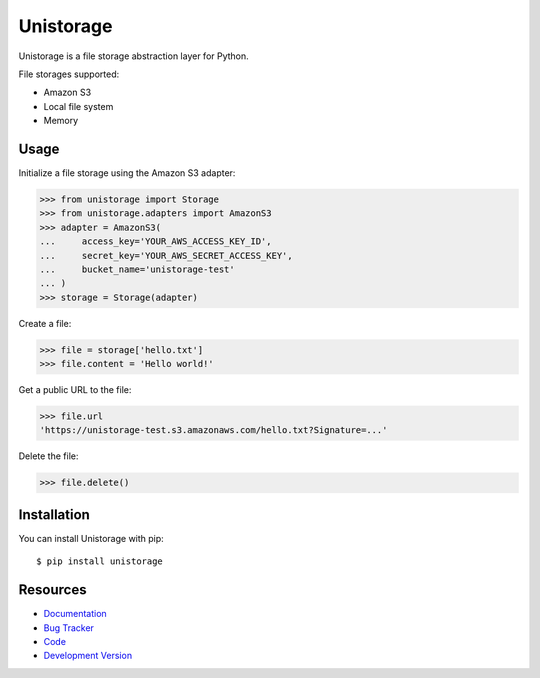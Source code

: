 Unistorage
==========

.. image:: https://secure.travis-ci.org/jpvanhal/unistorage.png?branch=master
   :target: http://travis-ci.org/jpvanhal/unistorage

Unistorage is a file storage abstraction layer for Python.

File storages supported:

- Amazon S3
- Local file system
- Memory

Usage
-----

Initialize a file storage using the Amazon S3 adapter:

.. code-block:: python

    >>> from unistorage import Storage
    >>> from unistorage.adapters import AmazonS3
    >>> adapter = AmazonS3(
    ...     access_key='YOUR_AWS_ACCESS_KEY_ID',
    ...     secret_key='YOUR_AWS_SECRET_ACCESS_KEY',
    ...     bucket_name='unistorage-test'
    ... )
    >>> storage = Storage(adapter)

Create a file:

.. code-block:: python

    >>> file = storage['hello.txt']
    >>> file.content = 'Hello world!'

Get a public URL to the file:

.. code-block:: python

    >>> file.url
    'https://unistorage-test.s3.amazonaws.com/hello.txt?Signature=...'

Delete the file:

.. code-block:: python

    >>> file.delete()

Installation
------------

You can install Unistorage with pip::

    $ pip install unistorage

Resources
---------

* `Documentation <http://unistorage.readthedocs.org>`_
* `Bug Tracker <http://github.com/jpvanhal/unistorage/issues>`_
* `Code <http://github.com/jpvanhal/unistorage>`_
* `Development Version <http://github.com/jpvanhal/unistorage/zipball/master#egg=unistorage-dev>`_
